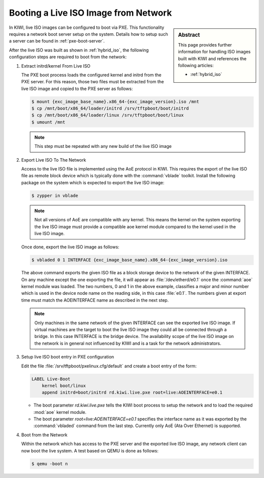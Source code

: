 .. _pxe_live_boot:

Booting a Live ISO Image from Network
=====================================

.. sidebar:: Abstract

   This page provides further information for handling
   ISO images built with KIWI and references the following
   articles:

   * :ref:`hybrid_iso`

In KIWI, live ISO images can be configured to boot via PXE.
This functionality requires a network boot server setup on the
system. Details how to setup such a server can be found in
:ref:`pxe-boot-server`.

After the live ISO was built as shown in :ref:`hybrid_iso`,
the following configuration steps are required to boot from
the network:

1. Extract initrd/kernel From Live ISO

   The PXE boot process loads the configured kernel and initrd from
   the PXE server. For this reason, those two files must be extracted
   from the live ISO image and copied to the PXE server as follows:
   
   .. code:: bash

       $ mount {exc_image_base_name}.x86_64-{exc_image_version}.iso /mnt
       $ cp /mnt/boot/x86_64/loader/initrd /srv/tftpboot/boot/initrd
       $ cp /mnt/boot/x86_64/loader/linux /srv/tftpboot/boot/linux
       $ umount /mnt

   .. note::

       This step must be repeated with any new build of the live ISO image

2. Export Live ISO To The Network

   Access to the live ISO file is implemented using the AoE protocol
   in KIWI. This requires the export of the live ISO file as remote
   block device which is typically done with the :command:`vblade`
   toolkit. Install the following package on the system which is
   expected to export the live ISO image:

   .. code:: bash

       $ zypper in vblade

   .. note::

       Not all versions of AoE are compatible with any kernel. This
       means the kernel on the system exporting the live ISO image
       must provide a compatible aoe kernel module compared to the
       kernel used in the live ISO image.
   
   Once done, export the live ISO image as follows:

   .. code:: bash

       $ vbladed 0 1 INTERFACE {exc_image_base_name}.x86_64-{exc_image_version}.iso

   The above command exports the given ISO file as a block storage
   device to the network of the given INTERFACE. On any machine
   except the one exporting the file, it will appear as
   :file:`/dev/etherd/e0.1` once the :command:`aoe` kernel module
   was loaded. The two numbers, 0 and 1 in the above example, classifies
   a major and minor number which is used in the device node name
   on the reading side, in this case :file:`e0.1`. The numbers given
   at export time must match the AOEINTERFACE name as described in
   the next step.

   .. note::

       Only machines in the same network of the given INTERFACE
       can see the exported live ISO image. If virtual machines
       are the target to boot the live ISO image they could all
       be connected through a bridge. In this case INTERFACE
       is the bridge device. The availability scope of the live
       ISO image on the network is in general not influenced
       by KIWI and is a task for the network administrators.

3. Setup live ISO boot entry in PXE configuration

   Edit the file :file:`/srv/tftpboot/pxelinux.cfg/default` and create
   a boot entry of the form:

   .. code:: bash

      LABEL Live-Boot
          kernel boot/linux
          append initrd=boot/initrd rd.kiwi.live.pxe root=live:AOEINTERFACE=e0.1

   * The boot parameter `rd.kiwi.live.pxe` tells the KIWI boot process to
     setup the network and to load the required :mod:`aoe` kernel module.

   * The boot parameter `root=live:AOEINTERFACE=e0.1` specifies the
     interface name as it was exported by the :command:`vbladed` command
     from the last step. Currently only AoE (Ata Over Ethernet)
     is supported.

4. Boot from the Network

   Within the network which has access to the PXE server and the
   exported live ISO image, any network client can now boot the
   live system. A test based on QEMU is done as follows:

   .. code:: bash

      $ qemu -boot n
